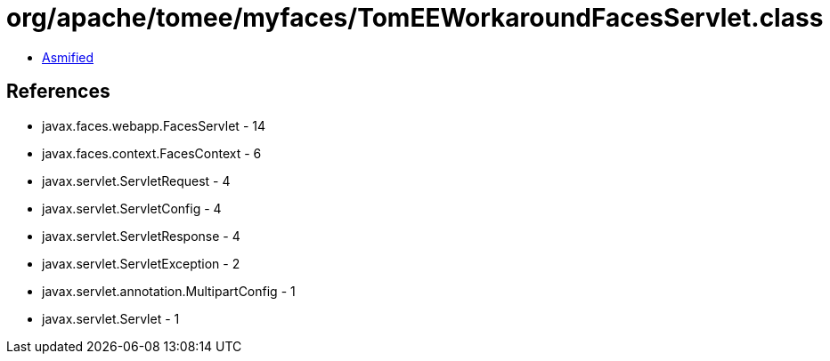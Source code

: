 = org/apache/tomee/myfaces/TomEEWorkaroundFacesServlet.class

 - link:TomEEWorkaroundFacesServlet-asmified.java[Asmified]

== References

 - javax.faces.webapp.FacesServlet - 14
 - javax.faces.context.FacesContext - 6
 - javax.servlet.ServletRequest - 4
 - javax.servlet.ServletConfig - 4
 - javax.servlet.ServletResponse - 4
 - javax.servlet.ServletException - 2
 - javax.servlet.annotation.MultipartConfig - 1
 - javax.servlet.Servlet - 1
